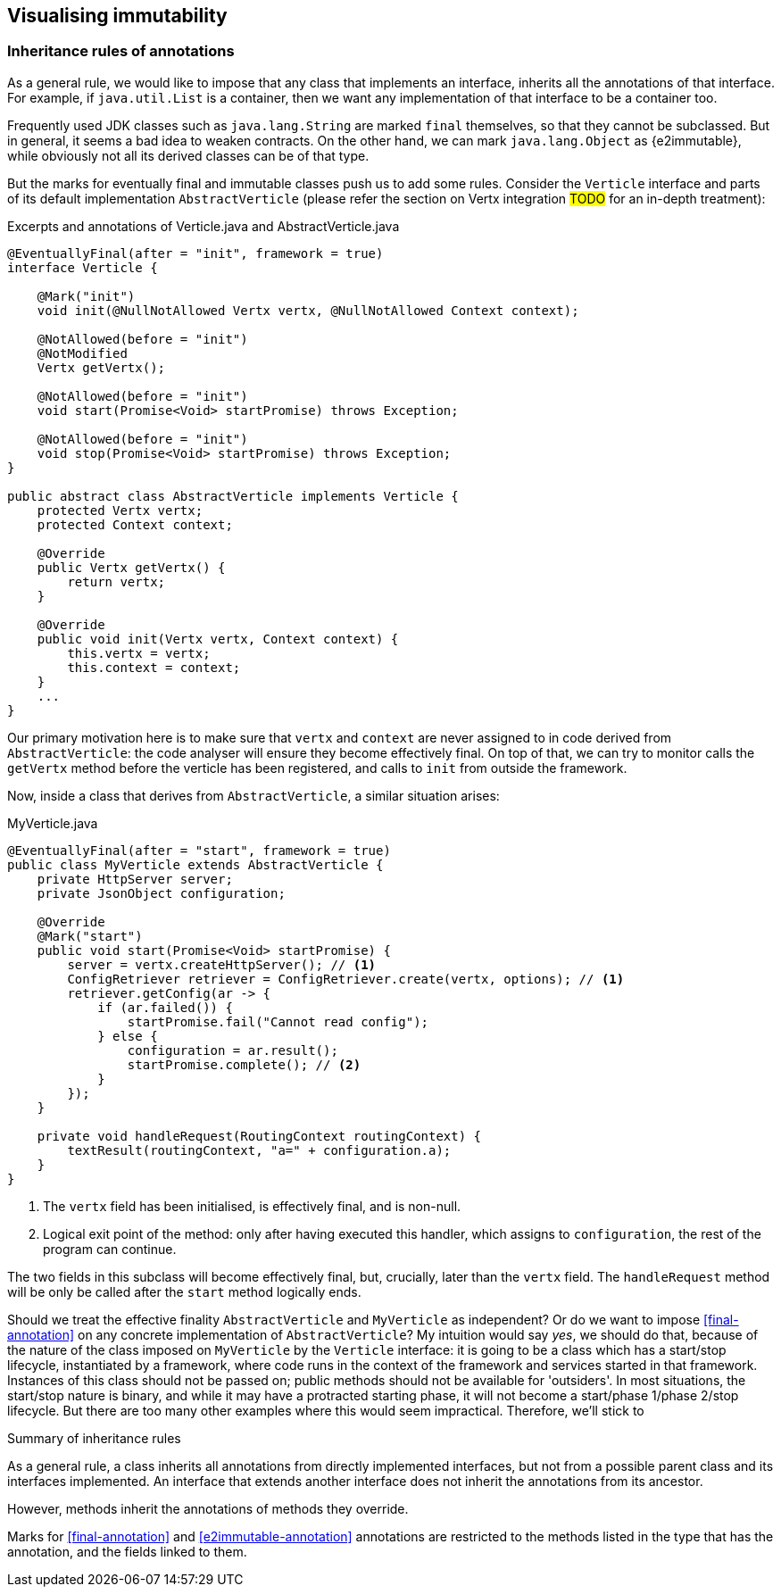 
== Visualising immutability

[#inheritance-rules]
=== Inheritance rules of annotations

As a general rule, we would like to impose that any class that implements an interface, inherits all the annotations of that interface.
For example, if `java.util.List` is a container, then we want any implementation of that interface to be a container too.

Frequently used JDK classes such as `java.lang.String` are marked `final` themselves, so that they cannot be subclassed.
But in general, it seems a bad idea to weaken contracts.
On the other hand, we can mark `java.lang.Object` as {e2immutable}, while obviously not all its derived classes can be of that type.

But the marks for eventually final and immutable classes push us to add some rules.
Consider the `Verticle` interface and parts of its default implementation `AbstractVerticle`
(please refer the section on Vertx integration #TODO# for an in-depth treatment):

.Excerpts and annotations of Verticle.java and AbstractVerticle.java
[source]
----
@EventuallyFinal(after = "init", framework = true)
interface Verticle {

    @Mark("init")
    void init(@NullNotAllowed Vertx vertx, @NullNotAllowed Context context);

    @NotAllowed(before = "init")
    @NotModified
    Vertx getVertx();

    @NotAllowed(before = "init")
    void start(Promise<Void> startPromise) throws Exception;

    @NotAllowed(before = "init")
    void stop(Promise<Void> startPromise) throws Exception;
}

public abstract class AbstractVerticle implements Verticle {
    protected Vertx vertx;
    protected Context context;

    @Override
    public Vertx getVertx() {
        return vertx;
    }

    @Override
    public void init(Vertx vertx, Context context) {
        this.vertx = vertx;
        this.context = context;
    }
    ...
}
----

Our primary motivation here is to make sure that `vertx` and `context` are never assigned to in code derived from `AbstractVerticle`: the code analyser will ensure they become effectively final.
On top of that, we can try to monitor calls the `getVertx` method before the verticle has been registered, and calls to `init` from outside the framework.

Now, inside a class that derives from `AbstractVerticle`, a similar situation arises:

.MyVerticle.java
[source]
----
@EventuallyFinal(after = "start", framework = true)
public class MyVerticle extends AbstractVerticle {
    private HttpServer server;
    private JsonObject configuration;

    @Override
    @Mark("start")
    public void start(Promise<Void> startPromise) {
        server = vertx.createHttpServer(); // <1>
        ConfigRetriever retriever = ConfigRetriever.create(vertx, options); // <1>
        retriever.getConfig(ar -> {
            if (ar.failed()) {
                startPromise.fail("Cannot read config");
            } else {
                configuration = ar.result();
                startPromise.complete(); // <2>
            }
        });
    }

    private void handleRequest(RoutingContext routingContext) {
        textResult(routingContext, "a=" + configuration.a);
    }
}
----
<1> The `vertx` field has been initialised, is effectively final, and is non-null.
<2> Logical exit point of the method: only after having executed this handler, which assigns to `configuration`, the rest of the program can continue.

The two fields in this subclass will become effectively final, but, crucially, later than the `vertx` field.
The `handleRequest` method will be only be called after the `start` method logically ends.

Should we treat the effective finality `AbstractVerticle` and `MyVerticle` as independent?
Or do we want to impose <<final-annotation>> on any concrete implementation of `AbstractVerticle`?
My intuition would say _yes_, we should do that, because of the nature of the class imposed on `MyVerticle` by the `Verticle` interface:
it is going to be a class which has a start/stop lifecycle, instantiated by a framework, where code runs in the context of the framework and services started in that framework.
Instances of this class should not be passed on; public methods should not be available for 'outsiders'.
In most situations, the start/stop nature is binary, and while it may have a protracted starting phase, it will not become a start/phase 1/phase 2/stop lifecycle.
But there are too many other examples where this would seem impractical.
Therefore, we'll stick to

[sidebar]
.Summary of inheritance rules
--
As a general rule, a class inherits all annotations from directly implemented interfaces, but not from a possible parent class and its interfaces implemented.
An interface that extends another interface does not inherit the annotations from its ancestor.

However, methods inherit the annotations of methods they override.

Marks for <<final-annotation>> and <<e2immutable-annotation>> annotations are restricted to the methods listed in the type that has the annotation, and the fields linked to them.
--

